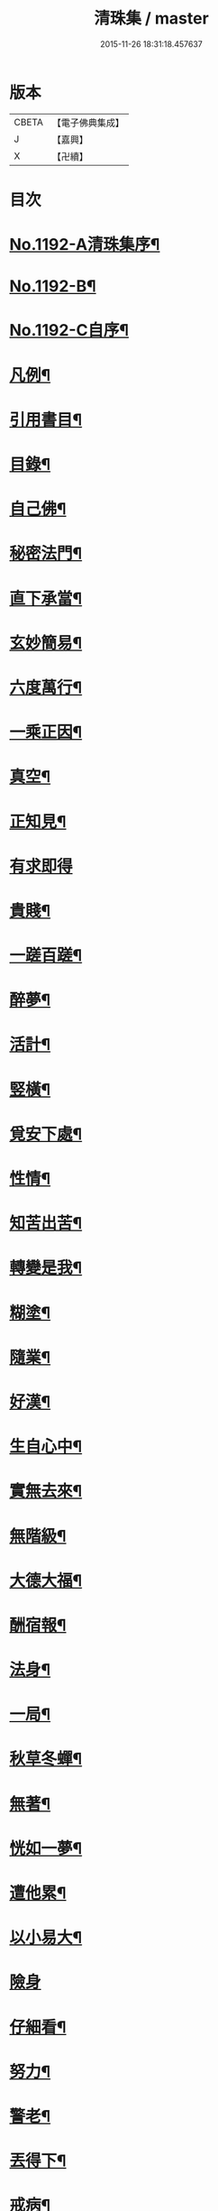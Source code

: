 #+TITLE: 清珠集 / master
#+DATE: 2015-11-26 18:31:18.457637
* 版本
 |     CBETA|【電子佛典集成】|
 |         J|【嘉興】    |
 |         X|【卍續】    |

* 目次
* [[file:KR6p0111_001.txt::001-0481c1][No.1192-A清珠集序¶]]
* [[file:KR6p0111_001.txt::0482a3][No.1192-B¶]]
* [[file:KR6p0111_001.txt::0482b2][No.1192-C自序¶]]
* [[file:KR6p0111_001.txt::0482c2][凡例¶]]
* [[file:KR6p0111_001.txt::0483a2][引用書目¶]]
* [[file:KR6p0111_001.txt::0483b2][目錄¶]]
* [[file:KR6p0111_001.txt::0484a16][自己佛¶]]
* [[file:KR6p0111_001.txt::0484b8][秘密法門¶]]
* [[file:KR6p0111_001.txt::0484b13][直下承當¶]]
* [[file:KR6p0111_001.txt::0484b18][玄妙簡易¶]]
* [[file:KR6p0111_001.txt::0484b24][六度萬行¶]]
* [[file:KR6p0111_001.txt::0484c7][一乘正因¶]]
* [[file:KR6p0111_001.txt::0484c11][真空¶]]
* [[file:KR6p0111_001.txt::0484c18][正知見¶]]
* [[file:KR6p0111_001.txt::0484c24][有求即得]]
* [[file:KR6p0111_001.txt::0485a5][貴賤¶]]
* [[file:KR6p0111_001.txt::0485a11][一蹉百蹉¶]]
* [[file:KR6p0111_001.txt::0485a18][醉夢¶]]
* [[file:KR6p0111_001.txt::0485a24][活計¶]]
* [[file:KR6p0111_001.txt::0485b6][竪橫¶]]
* [[file:KR6p0111_001.txt::0485b14][覓安下處¶]]
* [[file:KR6p0111_001.txt::0485b19][性情¶]]
* [[file:KR6p0111_001.txt::0485b24][知苦出苦¶]]
* [[file:KR6p0111_001.txt::0485c7][轉變是我¶]]
* [[file:KR6p0111_001.txt::0485c12][糊塗¶]]
* [[file:KR6p0111_001.txt::0485c19][隨業¶]]
* [[file:KR6p0111_001.txt::0486a6][好漢¶]]
* [[file:KR6p0111_001.txt::0486a13][生自心中¶]]
* [[file:KR6p0111_001.txt::0486a19][實無去來¶]]
* [[file:KR6p0111_001.txt::0486b2][無階級¶]]
* [[file:KR6p0111_001.txt::0486b6][大德大福¶]]
* [[file:KR6p0111_001.txt::0486b12][酬宿報¶]]
* [[file:KR6p0111_001.txt::0486b22][法身¶]]
* [[file:KR6p0111_001.txt::0486c10][一局¶]]
* [[file:KR6p0111_001.txt::0486c20][秋草冬蟬¶]]
* [[file:KR6p0111_001.txt::0487a5][無著¶]]
* [[file:KR6p0111_001.txt::0487a12][恍如一夢¶]]
* [[file:KR6p0111_001.txt::0487a23][遭他累¶]]
* [[file:KR6p0111_001.txt::0487b8][以小易大¶]]
* [[file:KR6p0111_001.txt::0487b24][險身]]
* [[file:KR6p0111_001.txt::0487c11][仔細看¶]]
* [[file:KR6p0111_001.txt::0487c18][努力¶]]
* [[file:KR6p0111_001.txt::0487c23][警老¶]]
* [[file:KR6p0111_001.txt::0488a4][丟得下¶]]
* [[file:KR6p0111_001.txt::0488a11][戒病¶]]
* [[file:KR6p0111_001.txt::0488a16][非是我¶]]
* [[file:KR6p0111_001.txt::0488a24][憂喜得失¶]]
* [[file:KR6p0111_001.txt::0488b6][帶不去¶]]
* [[file:KR6p0111_001.txt::0488b14][決志¶]]
* [[file:KR6p0111_001.txt::0488c6][鉤鎻連環¶]]
* [[file:KR6p0111_001.txt::0488c16][撥置萬事¶]]
* [[file:KR6p0111_001.txt::0488c24][無常信¶]]
* [[file:KR6p0111_001.txt::0489a9][修行及早¶]]
* [[file:KR6p0111_001.txt::0489b13][天性相關¶]]
* [[file:KR6p0111_001.txt::0489c3][十種信¶]]
* [[file:KR6p0111_001.txt::0489c15][須彌山¶]]
* [[file:KR6p0111_001.txt::0489c24][三通]]
* [[file:KR6p0111_001.txt::0490a6][回向¶]]
* [[file:KR6p0111_001.txt::0490a15][信定得¶]]
* [[file:KR6p0111_001.txt::0490a21][只從今時¶]]
* [[file:KR6p0111_001.txt::0490b8][深思諦信¶]]
* [[file:KR6p0111_001.txt::0490b14][蜎蝡¶]]
* [[file:KR6p0111_001.txt::0490b20][招安為民¶]]
* [[file:KR6p0111_001.txt::0490c3][拘於所見¶]]
* [[file:KR6p0111_001.txt::0490c13][無効¶]]
* [[file:KR6p0111_001.txt::0490c19][自欺慢棄¶]]
* [[file:KR6p0111_001.txt::0491a9][功德¶]]
* [[file:KR6p0111_001.txt::0491a21][法中王¶]]
* [[file:KR6p0111_001.txt::0491b4][只此一念¶]]
* [[file:KR6p0111_001.txt::0491b11][作得主¶]]
* [[file:KR6p0111_001.txt::0491b18][自己命根¶]]
* [[file:KR6p0111_001.txt::0491b23][真境¶]]
* [[file:KR6p0111_001.txt::0491c10][張三李四¶]]
* [[file:KR6p0111_001.txt::0491c18][放下¶]]
* [[file:KR6p0111_001.txt::0491c24][自成一片¶]]
* [[file:KR6p0111_001.txt::0492a5][趨向¶]]
* [[file:KR6p0111_001.txt::0492a9][綿密¶]]
* [[file:KR6p0111_001.txt::0492a13][喚醒¶]]
* [[file:KR6p0111_001.txt::0492a19][真念¶]]
* [[file:KR6p0111_001.txt::0492b4][初心¶]]
* [[file:KR6p0111_001.txt::0492b10][瀾翻潮湧¶]]
* [[file:KR6p0111_001.txt::0492b17][喃喃¶]]
* [[file:KR6p0111_001.txt::0492b23][恭敬心¶]]
* [[file:KR6p0111_001.txt::0492c4][五敬¶]]
* [[file:KR6p0111_001.txt::0492c10][都攝六根¶]]
* [[file:KR6p0111_001.txt::0492c15][剋期成就¶]]
* [[file:KR6p0111_001.txt::0492c23][靜做動鍊¶]]
* [[file:KR6p0111_001.txt::0493a3][專修¶]]
* [[file:KR6p0111_001.txt::0493a9][晨夕課¶]]
* [[file:KR6p0111_001.txt::0493a15][十念¶]]
* [[file:KR6p0111_001.txt::0493a20][心息相依¶]]
* [[file:KR6p0111_001.txt::0493b3][當念往生¶]]
* [[file:KR6p0111_001.txt::0493b12][參念¶]]
* [[file:KR6p0111_001.txt::0493b23][研究¶]]
* [[file:KR6p0111_001.txt::0493c5][直捷¶]]
* [[file:KR6p0111_001.txt::0493c9][心花燦發¶]]
* [[file:KR6p0111_001.txt::0493c14][一相三昧¶]]
* [[file:KR6p0111_001.txt::0493c18][精明¶]]
* [[file:KR6p0111_001.txt::0493c23][日觀¶]]
* [[file:KR6p0111_001.txt::0494a4][白毫¶]]
* [[file:KR6p0111_001.txt::0494a11][觀想¶]]
* [[file:KR6p0111_001.txt::0494a16][見諸瑞相¶]]
* [[file:KR6p0111_001.txt::0494a24][愚不可能]]
* [[file:KR6p0111_001.txt::0494b9][著力¶]]
* [[file:KR6p0111_001.txt::0494b16][最初一步¶]]
* [[file:KR6p0111_001.txt::0494c4][真實修行¶]]
* [[file:KR6p0111_001.txt::0494c17][不容放過¶]]
* [[file:KR6p0111_001.txt::0494c24][三得¶]]
* [[file:KR6p0111_001.txt::0495a5][正好¶]]
* [[file:KR6p0111_001.txt::0495a22][百工四民¶]]
* [[file:KR6p0111_001.txt::0495b5][正行¶]]
* [[file:KR6p0111_001.txt::0495b14][密憶¶]]
* [[file:KR6p0111_001.txt::0495b19][菩提心¶]]
* [[file:KR6p0111_001.txt::0495b24][三心¶]]
* [[file:KR6p0111_001.txt::0495c6][解脫¶]]
* [[file:KR6p0111_001.txt::0495c11][雨淋頭¶]]
* [[file:KR6p0111_001.txt::0495c16][常永貞固¶]]
* [[file:KR6p0111_001.txt::0495c23][一境一心¶]]
* [[file:KR6p0111_001.txt::0496a6][聞見¶]]
* [[file:KR6p0111_001.txt::0496a11][回嗔作喜¶]]
* [[file:KR6p0111_001.txt::0496a16][渡河筏¶]]
* [[file:KR6p0111_001.txt::0496a23][靜之至¶]]
* [[file:KR6p0111_001.txt::0496b16][願王¶]]
* [[file:KR6p0111_001.txt::0496b23][直入無為¶]]
* [[file:KR6p0111_001.txt::0496c8][迴向偈¶]]
* [[file:KR6p0111_001.txt::0496c15][滿願¶]]
* [[file:KR6p0111_001.txt::0496c24][至誠¶]]
* [[file:KR6p0111_001.txt::0497a8][金剛幢¶]]
* [[file:KR6p0111_001.txt::0497a14][氣類交接¶]]
* [[file:KR6p0111_001.txt::0497a18][必蒙接引¶]]
* [[file:KR6p0111_001.txt::0497b2][竟有生處¶]]
* [[file:KR6p0111_001.txt::0497b9][定得成¶]]
* [[file:KR6p0111_001.txt::0497b23][永無退轉¶]]
* [[file:KR6p0111_001.txt::0497c8][千年調¶]]
* [[file:KR6p0111_001.txt::0497c18][好消息¶]]
* [[file:KR6p0111_001.txt::0498a5][離心無體¶]]
* [[file:KR6p0111_001.txt::0498a18][全現¶]]
* [[file:KR6p0111_001.txt::0498b7][稱意之事¶]]
* [[file:KR6p0111_001.txt::0498b19][鳴磬¶]]
* [[file:KR6p0111_001.txt::0498b24][平等]]
* [[file:KR6p0111_001.txt::0498c7][指南車¶]]
* [[file:KR6p0111_001.txt::0498c17][歸故鄉¶]]
* [[file:KR6p0111_001.txt::0498c24][瑞應非一]]
* [[file:KR6p0111_001.txt::0499a11][護身符¶]]
* [[file:KR6p0111_001.txt::0499a19][三疑¶]]
* [[file:KR6p0111_001.txt::0499b3][四關¶]]
* [[file:KR6p0111_001.txt::0499b17][七分得一¶]]
* [[file:KR6p0111_001.txt::0499b22][不得念¶]]
* [[file:KR6p0111_001.txt::0499c15][預修¶]]
* [[file:KR6p0111_001.txt::0499c24][賊去關門¶]]
* [[file:KR6p0111_001.txt::0500a6][𤚲牛乳頃¶]]
* [[file:KR6p0111_001.txt::0500a15][苦樂相比¶]]
* [[file:KR6p0111_001.txt::0500b11][無非是善¶]]
* [[file:KR6p0111_001.txt::0500b20][取驗¶]]
* [[file:KR6p0111_001.txt::0500c5][遠魔¶]]
* [[file:KR6p0111_001.txt::0500c12][七勝¶]]
* [[file:KR6p0111_001.txt::0500c21][高聲念¶]]
* [[file:KR6p0111_001.txt::0500c24][勸修福報]]
* [[file:KR6p0111_001.txt::0501a7][禮佛¶]]
* [[file:KR6p0111_001.txt::0501a12][不修十失¶]]
* [[file:KR6p0111_001.txt::0501a18][十種功德¶]]
* [[file:KR6p0111_001.txt::0501b8][淨土十勝¶]]
* [[file:KR6p0111_001.txt::0501b20][往生十易¶]]
* [[file:KR6p0111_001.txt::0501b24][眾戒清淨]]
* [[file:KR6p0111_001.txt::0501c7][瓔珞珠¶]]
* [[file:KR6p0111_001.txt::0501c17][毗尼¶]]
* [[file:KR6p0111_001.txt::0502a7][悟情¶]]
* [[file:KR6p0111_001.txt::0502a14][怨親¶]]
* [[file:KR6p0111_001.txt::0502b4][杳冥¶]]
* [[file:KR6p0111_001.txt::0502b12][七不得¶]]
* [[file:KR6p0111_001.txt::0502c7][放生¶]]
* [[file:KR6p0111_001.txt::0502c19][戒殺¶]]
* [[file:KR6p0111_001.txt::0503a9][食色相因¶]]
* [[file:KR6p0111_001.txt::0503a19][體恒自如¶]]
* [[file:KR6p0111_001.txt::0503b2][一絲可繫¶]]
* [[file:KR6p0111_001.txt::0503b8][要斷根株¶]]
* [[file:KR6p0111_001.txt::0503b17][愛念¶]]
* [[file:KR6p0111_001.txt::0503c8][出世間孝¶]]
* [[file:KR6p0111_001.txt::0503c14][助親西行¶]]
* [[file:KR6p0111_001.txt::0503c20][報恩¶]]
* [[file:KR6p0111_001.txt::0504a10][普度¶]]
* [[file:KR6p0111_001.txt::0504a22][眾善相資¶]]
* [[file:KR6p0111_001.txt::0504b8][行無瘡疣¶]]
* [[file:KR6p0111_001.txt::0504b15][十心¶]]
* [[file:KR6p0111_001.txt::0504b24][四料簡]]
* [[file:KR6p0111_001.txt::0504c6][去備¶]]
* [[file:KR6p0111_001.txt::0504c10][當學此法¶]]
* [[file:KR6p0111_001.txt::0504c23][三股繩¶]]
* [[file:KR6p0111_001.txt::0505a9][較量¶]]
* [[file:KR6p0111_001.txt::0505a22][出家¶]]
* [[file:KR6p0111_001.txt::0505b4][摩頭¶]]
* [[file:KR6p0111_001.txt::0505b10][醫王¶]]
* [[file:KR6p0111_001.txt::0505b18][六根¶]]
* [[file:KR6p0111_001.txt::0505b24][用境¶]]
* [[file:KR6p0111_001.txt::0505c4][除我相¶]]
* [[file:KR6p0111_001.txt::0505c8][心空理寂¶]]
* [[file:KR6p0111_001.txt::0505c12][心滅性現¶]]
* [[file:KR6p0111_001.txt::0505c15][業性空¶]]
* [[file:KR6p0111_001.txt::0505c20][萬牛莫挽¶]]
* [[file:KR6p0111_001.txt::0506a2][堅持¶]]
* [[file:KR6p0111_001.txt::0506a9][獨當¶]]
* [[file:KR6p0111_001.txt::0506a17][瀟洒快活¶]]
* [[file:KR6p0111_001.txt::0506b5][養生忘死¶]]
* [[file:KR6p0111_001.txt::0506b12][五惑¶]]
* [[file:KR6p0111_001.txt::0506c6][自甘塗炭¶]]
* [[file:KR6p0111_001.txt::0506c19][邪見¶]]
* [[file:KR6p0111_001.txt::0507a2][貢高¶]]
* [[file:KR6p0111_001.txt::0507a14][阿伽陀¶]]
* [[file:KR6p0111_001.txt::0507a22][防死¶]]
* [[file:KR6p0111_001.txt::0507b8][許多榜樣¶]]
* [[file:KR6p0111_001.txt::0507b16][笑哭¶]]
* [[file:KR6p0111_001.txt::0507b22][少善難生¶]]
* [[file:KR6p0111_001.txt::0507c5][蠟印印泥¶]]
* [[file:KR6p0111_001.txt::0507c11][百斤金¶]]
* [[file:KR6p0111_001.txt::0507c16][驗生¶]]
* [[file:KR6p0111_001.txt::0507c21][生死二苦¶]]
* [[file:KR6p0111_001.txt::0508a13][十難¶]]
* [[file:KR6p0111_001.txt::0508b3][情想飛墜¶]]
* [[file:KR6p0111_001.txt::0508b15][善因惡果¶]]
* [[file:KR6p0111_001.txt::0508c3][得意忘言¶]]
* [[file:KR6p0111_001.txt::0508c12][形骸得失¶]]
* [[file:KR6p0111_001.txt::0508c22][二天人¶]]
* [[file:KR6p0111_001.txt::0509a3][小因果¶]]
* [[file:KR6p0111_001.txt::0509a7][資生助道¶]]
* [[file:KR6p0111_001.txt::0509a14][無苦¶]]
* [[file:KR6p0111_001.txt::0509a20][寂用無礙¶]]
* [[file:KR6p0111_001.txt::0509b4][離妄即真¶]]
* [[file:KR6p0111_001.txt::0509b8][迷悟¶]]
* [[file:KR6p0111_001.txt::0509b12][無不是佛¶]]
* [[file:KR6p0111_001.txt::0509c11][No.1192-D(附)結社文葆光普元¶]]
* [[file:KR6p0111_001.txt::0510a14][No.1192-E發願文芙蓮性湛¶]]
* [[file:KR6p0111_001.txt::0510b7][No.1192-F募緣疏霽雲圓明¶]]
* [[file:KR6p0111_001.txt::0510c3][No.1192-G戒懺疏本如性空¶]]
* [[file:KR6p0111_001.txt::0511a5][No.1192-H清珠集䟦¶]]
* [[file:KR6p0111_001.txt::0511b2][No.1192-I¶]]
* 卷
** [[file:KR6p0111_001.txt][清珠集 1]]
